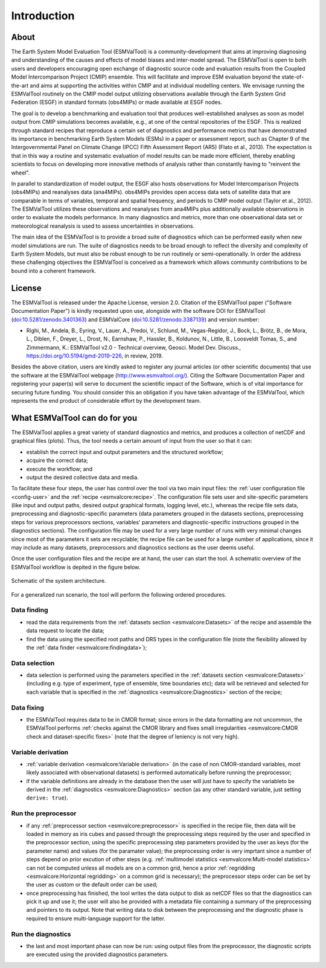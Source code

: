 Introduction
************

About
=====

The Earth System Model Evaluation Tool (ESMValTool) is a
community-development that aims at improving diagnosing and
understanding of the causes and effects of model biases and inter-model
spread. The ESMValTool is open to both users and developers encouraging
open exchange of diagnostic source code and evaluation results from the
Coupled Model Intercomparison Project (CMIP) ensemble. This will
facilitate and improve ESM evaluation beyond the state-of-the-art and
aims at supporting the activities within CMIP and at individual
modelling centers. We envisage running the ESMValTool routinely on the
CMIP model output utilizing observations available through the Earth
System Grid Federation (ESGF) in standard formats (obs4MIPs) or made
available at ESGF nodes.

The goal is to develop a benchmarking and evaluation tool that produces
well-established analyses as soon as model output from CMIP simulations
becomes available, e.g., at one of the central repositories of the ESGF.
This is realized through standard recipes that reproduce a certain set
of diagnostics and performance metrics that have demonstrated its
importance in benchmarking Earth System Models (ESMs) in a paper or
assessment report, such as Chapter 9 of the Intergovernmental Panel on
Climate Change (IPCC) Fifth Assessment Report (AR5) (Flato et al.,
2013). The expectation is that in this way a routine and systematic
evaluation of model results can be made more efficient, thereby enabling
scientists to focus on developing more innovative methods of analysis
rather than constantly having to "reinvent the wheel".

In parallel to standardization of model output, the ESGF also hosts
observations for Model Intercomparison Projects (obs4MIPs) and
reanalyses data (ana4MIPs). obs4MIPs provides open access data sets of
satellite data that are comparable in terms of variables, temporal and
spatial frequency, and periods to CMIP model output (Taylor et al.,
2012). The ESMValTool utilizes these observations and reanalyses from
ana4MIPs plus additionally available observations in order to evaluate
the models performance. In many diagnostics and metrics, more than one
observational data set or meteorological reanalysis is used to assess
uncertainties in observations.

The main idea of the ESMValTool is to provide a broad suite of
diagnostics which can be performed easily when new model simulations are
run. The suite of diagnostics needs to be broad enough to reflect the
diversity and complexity of Earth System Models, but must also be robust
enough to be run routinely or semi-operationally. In order the address
these challenging objectives the ESMValTool is conceived as a framework
which allows community contributions to be bound into a coherent
framework.

License
=======

The ESMValTool is released under the Apache License, version 2.0.
Citation of the ESMValTool paper ("Software Documentation Paper") is
kindly requested upon use, alongside with the software DOI for
ESMValTool
(`doi:10.5281/zenodo.3401363 <https://doi.org/10.5281/zenodo.3401363>`__)
and ESMValCore
(`doi:10.5281/zenodo.3387139 <https://doi.org/10.5281/zenodo.3387139>`__)
and version number:

-  Righi, M., Andela, B., Eyring, V., Lauer, A., Predoi, V., Schlund,
   M., Vegas-Regidor, J., Bock, L., Brötz, B., de Mora, L., Diblen, F.,
   Dreyer, L., Drost, N., Earnshaw, P., Hassler, B., Koldunov, N.,
   Little, B., Loosveldt Tomas, S., and Zimmermann, K.: ESMValTool v2.0
   - Technical overview, Geosci. Model Dev. Discuss.,
   https://doi.org/10.5194/gmd-2019-226, in review, 2019.

Besides the above citation, users are kindly asked to register any
journal articles (or other scientific documents) that use the software
at the ESMValTool webpage (http://www.esmvaltool.org/). Citing the
Software Documentation Paper and registering your paper(s) will serve to
document the scientific impact of the Software, which is of vital
importance for securing future funding. You should consider this an
obligation if you have taken advantage of the ESMValTool, which
represents the end product of considerable effort by the development
team.

What ESMValTool can do for you
==============================

The ESMValTool applies a great variety of standard diagnostics and
metrics, and produces a collection of netCDF and graphical files
(plots). Thus, the tool needs a certain amount of input from the user so
that it can:

-  establish the correct input and output parameters and the structured
   workflow;
-  acquire the correct data;
-  execute the workflow; and
-  output the desired collective data and media.

To facilitate these four steps, the user has control over the tool via
two main input files: the :ref:`user configuration file <config-user>`
and the :ref:`recipe <esmvalcore:recipe>`. The configuration file sets
user and site-specific parameters (like input and output paths, desired
output graphical formats, logging level, etc.), whereas the recipe file
sets data, preprocessing and diagnostic-specific parameters (data
parameters grouped in the datasets sections, preprocessing steps for
various preprocessors sections, variables' parameters and
diagnostic-specific instructions grouped in the diagnostics sections).
The configuration file may be used for a very large number of runs with
very minimal changes since most of the parameters it sets are
recyclable; the recipe file can be used for a large number of
applications, since it may include as many datasets, preprocessors and
diagnostics sections as the user deems useful.

Once the user configuration files and the recipe are at hand, the user
can start the tool. A schematic overview of the ESMValTool workflow is
depited in the figure below.

.. container::
   :name: figarch

   .. figure:: figures/schematic.png
      :alt: Schematic of the system architecture.
      :figclass: align-center

      Schematic of the system architecture.

For a generalized run scenario, the tool will perform the following
ordered procedures.

Data finding
------------

-  read the data requirements from the :ref:`datasets section
   <esmvalcore:Datasets>` of the recipe and assemble the data request to
   locate the data;
-  find the data using the specified root paths and DRS types in the
   configuration file (note the flexibility allowed by the
   :ref:`data finder
   <esmvalcore:findingdata>`);

Data selection
--------------

-  data selection is performed using the parameters specified in the
   :ref:`datasets section <esmvalcore:Datasets>` (including e.g. type of
   experiment, type of ensemble, time boundaries etc); data will be
   retrieved and selected for each variable that is specified in the
   :ref:`diagnostics <esmvalcore:Diagnostics>` section of the recipe;

Data fixing
-----------

-  the ESMValTool requires data to be in CMOR format; since errors in
   the data formatting are not uncommon, the ESMValTool performs
   :ref:`checks against the
   CMOR library and fixes small irregularities <esmvalcore:CMOR check and
   dataset-specific fixes>` (note that the degree of leniency is not
   very high).

Variable derivation
-------------------

-  :ref:`variable derivation <esmvalcore:Variable derivation>` (in the
   case of non CMOR-standard variables, most likely associated with
   observational datasets) is performed automatically before running the
   preprocessor;
-  if the variable definitions are already in the database then the user
   will just have to specify the variableto be derived in the
   :ref:`diagnostics
   <esmvalcore:Diagnostics>` section (as any other standard variable,
   just setting ``derive: true``).

Run the preprocessor
--------------------

-  if any :ref:`preprocessor section <esmvalcore:preprocessor>` is
   specified in the recipe file, then data will be loaded in memory as
   iris cubes and passed through the preprocessing steps required by the
   user and specified in the preprocessor section, using the specific
   preprocessing step parameters provided by the user as keys (for the
   parameter name) and values (for the paramater value); the
   preprocessing order is very imprtant since a number of steps depend
   on prior excution of other steps (e.g. :ref:`multimodel
   statistics <esmvalcore:Multi-model statistics>` can not be computed
   unless all models are on a common grid, hence a prior
   :ref:`regridding
   <esmvalcore:Horizontal regridding>` on a common grid is necessary);
   the preprocessor steps order can be set by the user as custom or the
   default order can be used;
-  once preprocessing has finished, the tool writes the data output to
   disk as netCDF files so that the diagnostics can pick it up and use
   it; the user will also be provided with a metadata file containing a
   summary of the preprocessing and pointers to its output. Note that
   writing data to disk between the preprocessing and the diagnostic
   phase is required to ensure multi-language support for the latter.

Run the diagnostics
-------------------

-  the last and most important phase can now be run: using output files
   from the preprocessor, the diagnostic scripts are executed using the
   provided diagnostics parameters.

